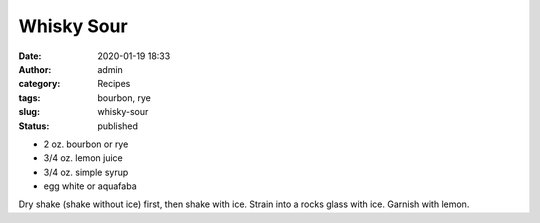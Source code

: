 Whisky Sour
###########
:date: 2020-01-19 18:33
:author: admin
:category: Recipes
:tags: bourbon, rye
:slug: whisky-sour
:status: published

* 2 oz. bourbon or rye
* 3/4 oz. lemon juice
* 3/4 oz. simple syrup
* egg white or aquafaba

Dry shake (shake without ice) first, then shake with ice. Strain into a rocks glass with ice. Garnish with lemon.


